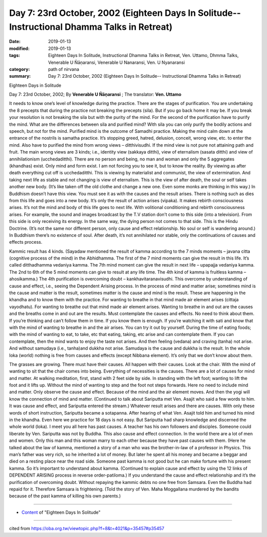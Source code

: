 ===============================================================================================
Day 7: 23rd October, 2002 (Eighteen Days In Solitude-- Instructional Dhamma Talks in Retreat)
===============================================================================================

:date: 2019-01-13
:modified: 2019-01-13
:tags: Eighteen Days In Solitude, Instructional Dhamma Talks in Retreat, Ven. Uttamo, Dhmma Talks, Venerable U Ñāṇaransi, Venerable U Nanaransi, Ven. U Nyanaransi
:category: path of nirvana
:summary: Day 7: 23rd October, 2002 (Eighteen Days In Solitude-- Instructional Dhamma Talks in Retreat)


Eighteen Days in Solitude

Day 7: 23rd October, 2002; By **Venerable U Ñāṇaransi** ; The translator: **Ven. Uttamo**


It needs to know one’s level of knowledge during the practice. There are the stages of purification. You are undertaking the 8 precepts that during the practice not breaking the precepts (sila). But if you go back home it may be. If you break your resolution is not breaking the sila but with the purity of the mind. For the second of the purification have to purify the mind. What are the differences between sila and purified mind? With sila you can only purify the bodily actions and speech, but not for the mind. Purified mind is the outcome of Samadhi practice. Making the mind calm down at the entrance of the nostrils is samatha practice. It’s stopping greed, hatred, delusion, conceit, wrong view, etc. to enter the mind. Also have to purified the mind from wrong views – ditthivisudhi. If the mind view is not pure not attaining path and fruit. The main wrong views are 3 kinds; i.e., identity view (sakkaya ditthi), view of eternalism (sasata ditthi) and view of annihilationism (ucchedaditthi). There are no person and being, no man and woman and only the 5 aggregates (khandhas) exist. Only mind and form exist. I am not forcing you to see it, but to know the reality. By viewing as after death everything cut off is ucchedaditthi. This is viewing by materialist and communist, the view of extermination. And taking next life as stable and not changing is view of eternalism. This is the view of after death, the soul or self takes another new body. (It’s like taken off the old clothe and change a new one. Even some monks are thinking in this way.) In Buddhism doesn’t have this view. You must see it as with the causes and the result arises. There is nothing such as dies from this life and goes into a new body. It’s only the result of action arises (vipaka). It makes rebirth consciousness arises. It’s not the mind and body of this life goes to next life. With volitional conditioning and rebirth consciousness arises. For example, the sound and images broadcast by the T.V station don’t come to this side (into a television). From this side is only receiving its energy. In the same way, the dying person not comes to that side. This is the Hindu Doctrine. (It’s not the same nor different person, only cause and effect relationship. No soul or self is wandering around.) In Buddhism there’s no existence of soul. After death, it’s not annihilated nor stable, only the continuations of causes and effects process.

Kammic result has 4 kinds. (Sayadaw mentioned the result of kamma according to the 7 minds moments – javana citta (cognitive process of the mind) in the Abhidhamma. The first of the 7 mind moments can give the result in this life. It’s called ditthadhamma vedaniya kamma. The 7th mind moment can give the result in next life – upapajja vedaniya kamma. The 2nd to 6th of the 5 mind moments can give to result at any life time. The 4th kind of kamma is fruitless kamma – ahosikamma.) The 4th purification is overcoming doubt – kankhavitaranavisudhi. This overcome by understanding of cause and effect, i.e., seeing the Dependent Arising process. In the process of mind and matter arise; sometimes mind is the cause and matter is the result, sometimes matter is the cause and mind is the result. These are happening in the khandha and to know them with the practice. For wanting to breathe in that mind made air element arises (cittaja vayodhatu). For wanting to breathe out that mind made air element arises. Wanting to breathe in and out are the causes and the breaths come in and out are the results. Must contemplate the causes and effects. No need to think about them. If you’re thinking and can’t follow them in time. If you know them is enough. If you’re watching it with sati and know that with the mind of wanting to breathe in and the air arises. You can try it out by yourself. During the time of eating foods; with the mind of wanting to eat, to take, etc that eating, taking, etc arise and can contemplate them. If you can contemplate, then the mind wants to enjoy the taste not arises. And then feeling (vedana) and craving (tanha) not arise. And without samudaya (i.e., tanha)and dukkha not arise. Samudaya is the cause and dukkha is the result. In the whole loka (world) nothing is free from causes and effects (except Nibbana element). It’s only that we don’t know about them. 

The grasses are growing. There must have their causes. All happen with their causes. Look at the chair. With the mind of wanting to sit that the chair comes into being. Everything of necessities is the causes. There are a lot of causes for mind and matter. At walking meditation, first, stand with 2 feet side by side. In standing with the left foot; wanting to lift the foot and it lifts up. Without the mind of wanting to step and the foot not steps forwards. Here no need to include mind and matter. Only observe the cause and effect. Because of the mind and the air element moves. And then the yogi will know the connection of mind and matter. (Continued to talk about Sariputta met Ven. Asajit who said a few words to him. It was cause and effect, and Sariputta entered the stream.) Whatever result arises and there are causes. With only these words of short instruction, Sariputta became a sotapanna. After hearing of what Ven. Asajit told him and turned his mind in the khandha. Even here we practice for 18 days is not easy. But Sariputta had sharp knowledge and discerned the whole world (loka). I meet you all here has past causes. A teacher has his own followers and disciples. Someone could liberate by Ven. Sariputta was not by Buddha. This also cause and effect connection. In the world there are a lot of men and women. Only this man and this woman marry to each other because they have past causes with them. (Here he talked about the law of kamma, mentioned a story of a man who was the brother-in-law of a professor in Physics. This man’s father was very rich, so he inherited a lot of money. But later he spent all his money and became a beggar and died on a resting place near the road side. Someone past kamma is not good but he can make fortune with his present kamma. So it’s important to understand about kamma. (Continued to explain cause and effect by using the 12 links of DEPENDENT ARISING process in reverse order-patiloma.) If you understand the cause and effect relationship and it’s the purification of overcoming doubt. Without repaying the kammic debts no one free from Samsara. Even the Buddha had repaid for it. Therefore Samsara is frightening. (Told the story of Ven. Maha Moggallana murdered by the bandits because of the past kamma of killing his own parents.)

------

- `Content <{filename}../publication-of-ven-uttamo%zh.rst#eighteen-days-in-solitude>`__ of "Eighteen Days In Solitude"

------

cited from https://oba.org.tw/viewtopic.php?f=8&t=4021&p=35457#p35457
           
..
  2018.12.27  create rst; post on 2019-01-13
